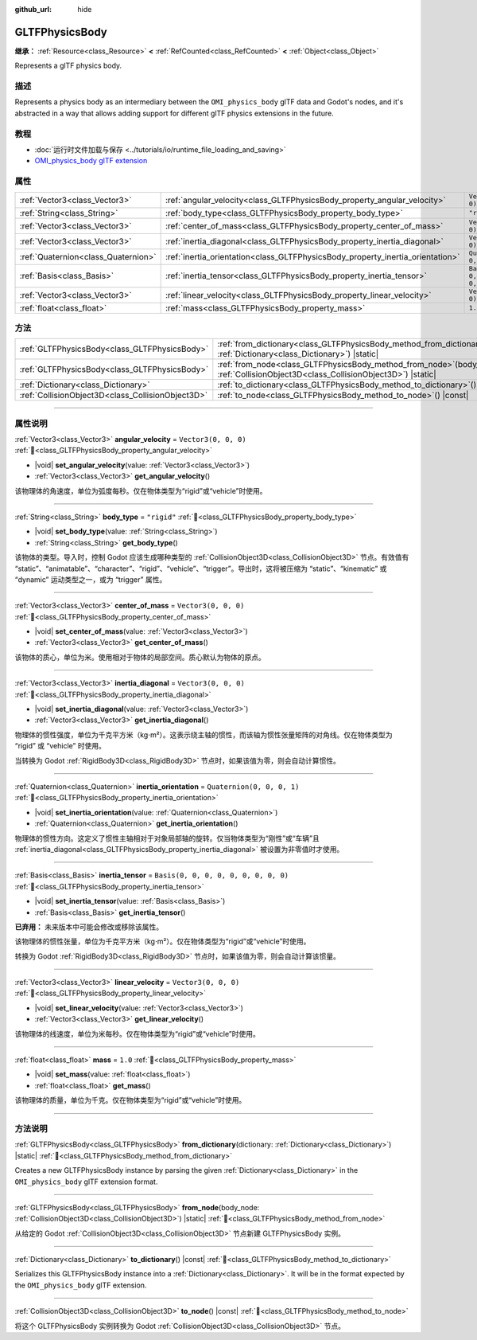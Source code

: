 :github_url: hide

.. DO NOT EDIT THIS FILE!!!
.. Generated automatically from Godot engine sources.
.. Generator: https://github.com/godotengine/godot/tree/master/doc/tools/make_rst.py.
.. XML source: https://github.com/godotengine/godot/tree/master/modules/gltf/doc_classes/GLTFPhysicsBody.xml.

.. _class_GLTFPhysicsBody:

GLTFPhysicsBody
===============

**继承：** :ref:`Resource<class_Resource>` **<** :ref:`RefCounted<class_RefCounted>` **<** :ref:`Object<class_Object>`

Represents a glTF physics body.

.. rst-class:: classref-introduction-group

描述
----

Represents a physics body as an intermediary between the ``OMI_physics_body`` glTF data and Godot's nodes, and it's abstracted in a way that allows adding support for different glTF physics extensions in the future.

.. rst-class:: classref-introduction-group

教程
----

- :doc:`运行时文件加载与保存 <../tutorials/io/runtime_file_loading_and_saving>`

- `OMI_physics_body glTF extension <https://github.com/omigroup/gltf-extensions/tree/main/extensions/2.0/OMI_physics_body>`__

.. rst-class:: classref-reftable-group

属性
----

.. table::
   :widths: auto

   +-------------------------------------+--------------------------------------------------------------------------------+--------------------------------------+
   | :ref:`Vector3<class_Vector3>`       | :ref:`angular_velocity<class_GLTFPhysicsBody_property_angular_velocity>`       | ``Vector3(0, 0, 0)``                 |
   +-------------------------------------+--------------------------------------------------------------------------------+--------------------------------------+
   | :ref:`String<class_String>`         | :ref:`body_type<class_GLTFPhysicsBody_property_body_type>`                     | ``"rigid"``                          |
   +-------------------------------------+--------------------------------------------------------------------------------+--------------------------------------+
   | :ref:`Vector3<class_Vector3>`       | :ref:`center_of_mass<class_GLTFPhysicsBody_property_center_of_mass>`           | ``Vector3(0, 0, 0)``                 |
   +-------------------------------------+--------------------------------------------------------------------------------+--------------------------------------+
   | :ref:`Vector3<class_Vector3>`       | :ref:`inertia_diagonal<class_GLTFPhysicsBody_property_inertia_diagonal>`       | ``Vector3(0, 0, 0)``                 |
   +-------------------------------------+--------------------------------------------------------------------------------+--------------------------------------+
   | :ref:`Quaternion<class_Quaternion>` | :ref:`inertia_orientation<class_GLTFPhysicsBody_property_inertia_orientation>` | ``Quaternion(0, 0, 0, 1)``           |
   +-------------------------------------+--------------------------------------------------------------------------------+--------------------------------------+
   | :ref:`Basis<class_Basis>`           | :ref:`inertia_tensor<class_GLTFPhysicsBody_property_inertia_tensor>`           | ``Basis(0, 0, 0, 0, 0, 0, 0, 0, 0)`` |
   +-------------------------------------+--------------------------------------------------------------------------------+--------------------------------------+
   | :ref:`Vector3<class_Vector3>`       | :ref:`linear_velocity<class_GLTFPhysicsBody_property_linear_velocity>`         | ``Vector3(0, 0, 0)``                 |
   +-------------------------------------+--------------------------------------------------------------------------------+--------------------------------------+
   | :ref:`float<class_float>`           | :ref:`mass<class_GLTFPhysicsBody_property_mass>`                               | ``1.0``                              |
   +-------------------------------------+--------------------------------------------------------------------------------+--------------------------------------+

.. rst-class:: classref-reftable-group

方法
----

.. table::
   :widths: auto

   +---------------------------------------------------+----------------------------------------------------------------------------------------------------------------------------------------+
   | :ref:`GLTFPhysicsBody<class_GLTFPhysicsBody>`     | :ref:`from_dictionary<class_GLTFPhysicsBody_method_from_dictionary>`\ (\ dictionary\: :ref:`Dictionary<class_Dictionary>`\ ) |static|  |
   +---------------------------------------------------+----------------------------------------------------------------------------------------------------------------------------------------+
   | :ref:`GLTFPhysicsBody<class_GLTFPhysicsBody>`     | :ref:`from_node<class_GLTFPhysicsBody_method_from_node>`\ (\ body_node\: :ref:`CollisionObject3D<class_CollisionObject3D>`\ ) |static| |
   +---------------------------------------------------+----------------------------------------------------------------------------------------------------------------------------------------+
   | :ref:`Dictionary<class_Dictionary>`               | :ref:`to_dictionary<class_GLTFPhysicsBody_method_to_dictionary>`\ (\ ) |const|                                                         |
   +---------------------------------------------------+----------------------------------------------------------------------------------------------------------------------------------------+
   | :ref:`CollisionObject3D<class_CollisionObject3D>` | :ref:`to_node<class_GLTFPhysicsBody_method_to_node>`\ (\ ) |const|                                                                     |
   +---------------------------------------------------+----------------------------------------------------------------------------------------------------------------------------------------+

.. rst-class:: classref-section-separator

----

.. rst-class:: classref-descriptions-group

属性说明
--------

.. _class_GLTFPhysicsBody_property_angular_velocity:

.. rst-class:: classref-property

:ref:`Vector3<class_Vector3>` **angular_velocity** = ``Vector3(0, 0, 0)`` :ref:`🔗<class_GLTFPhysicsBody_property_angular_velocity>`

.. rst-class:: classref-property-setget

- |void| **set_angular_velocity**\ (\ value\: :ref:`Vector3<class_Vector3>`\ )
- :ref:`Vector3<class_Vector3>` **get_angular_velocity**\ (\ )

该物理体的角速度，单位为弧度每秒。仅在物体类型为“rigid”或“vehicle”时使用。

.. rst-class:: classref-item-separator

----

.. _class_GLTFPhysicsBody_property_body_type:

.. rst-class:: classref-property

:ref:`String<class_String>` **body_type** = ``"rigid"`` :ref:`🔗<class_GLTFPhysicsBody_property_body_type>`

.. rst-class:: classref-property-setget

- |void| **set_body_type**\ (\ value\: :ref:`String<class_String>`\ )
- :ref:`String<class_String>` **get_body_type**\ (\ )

该物体的类型。导入时，控制 Godot 应该生成哪种类型的 :ref:`CollisionObject3D<class_CollisionObject3D>` 节点。有效值有 “static”、“animatable”、“character”、“rigid”、“vehicle”、“trigger”。导出时，这将被压缩为 “static”、“kinematic” 或 “dynamic” 运动类型之一，或为 “trigger” 属性。

.. rst-class:: classref-item-separator

----

.. _class_GLTFPhysicsBody_property_center_of_mass:

.. rst-class:: classref-property

:ref:`Vector3<class_Vector3>` **center_of_mass** = ``Vector3(0, 0, 0)`` :ref:`🔗<class_GLTFPhysicsBody_property_center_of_mass>`

.. rst-class:: classref-property-setget

- |void| **set_center_of_mass**\ (\ value\: :ref:`Vector3<class_Vector3>`\ )
- :ref:`Vector3<class_Vector3>` **get_center_of_mass**\ (\ )

该物体的质心，单位为米。使用相对于物体的局部空间。质心默认为物体的原点。

.. rst-class:: classref-item-separator

----

.. _class_GLTFPhysicsBody_property_inertia_diagonal:

.. rst-class:: classref-property

:ref:`Vector3<class_Vector3>` **inertia_diagonal** = ``Vector3(0, 0, 0)`` :ref:`🔗<class_GLTFPhysicsBody_property_inertia_diagonal>`

.. rst-class:: classref-property-setget

- |void| **set_inertia_diagonal**\ (\ value\: :ref:`Vector3<class_Vector3>`\ )
- :ref:`Vector3<class_Vector3>` **get_inertia_diagonal**\ (\ )

物理体的惯性强度，单位为千克平方米（kg⋅m²）。这表示绕主轴的惯性，而该轴为惯性张量矩阵的对角线。仅在物体类型为 “rigid” 或 “vehicle” 时使用。

当转换为 Godot :ref:`RigidBody3D<class_RigidBody3D>` 节点时，如果该值为零，则会自动计算惯性。

.. rst-class:: classref-item-separator

----

.. _class_GLTFPhysicsBody_property_inertia_orientation:

.. rst-class:: classref-property

:ref:`Quaternion<class_Quaternion>` **inertia_orientation** = ``Quaternion(0, 0, 0, 1)`` :ref:`🔗<class_GLTFPhysicsBody_property_inertia_orientation>`

.. rst-class:: classref-property-setget

- |void| **set_inertia_orientation**\ (\ value\: :ref:`Quaternion<class_Quaternion>`\ )
- :ref:`Quaternion<class_Quaternion>` **get_inertia_orientation**\ (\ )

物理体的惯性方向。这定义了惯性主轴相对于对象局部轴的旋转。仅当物体类型为“刚性”或“车辆”且 :ref:`inertia_diagonal<class_GLTFPhysicsBody_property_inertia_diagonal>` 被设置为非零值时才使用。

.. rst-class:: classref-item-separator

----

.. _class_GLTFPhysicsBody_property_inertia_tensor:

.. rst-class:: classref-property

:ref:`Basis<class_Basis>` **inertia_tensor** = ``Basis(0, 0, 0, 0, 0, 0, 0, 0, 0)`` :ref:`🔗<class_GLTFPhysicsBody_property_inertia_tensor>`

.. rst-class:: classref-property-setget

- |void| **set_inertia_tensor**\ (\ value\: :ref:`Basis<class_Basis>`\ )
- :ref:`Basis<class_Basis>` **get_inertia_tensor**\ (\ )

**已弃用：** 未来版本中可能会修改或移除该属性。

该物理体的惯性张量，单位为千克平方米（kg⋅m²）。仅在物体类型为“rigid”或“vehicle”时使用。

转换为 Godot :ref:`RigidBody3D<class_RigidBody3D>` 节点时，如果该值为零，则会自动计算该惯量。

.. rst-class:: classref-item-separator

----

.. _class_GLTFPhysicsBody_property_linear_velocity:

.. rst-class:: classref-property

:ref:`Vector3<class_Vector3>` **linear_velocity** = ``Vector3(0, 0, 0)`` :ref:`🔗<class_GLTFPhysicsBody_property_linear_velocity>`

.. rst-class:: classref-property-setget

- |void| **set_linear_velocity**\ (\ value\: :ref:`Vector3<class_Vector3>`\ )
- :ref:`Vector3<class_Vector3>` **get_linear_velocity**\ (\ )

该物理体的线速度，单位为米每秒。仅在物体类型为“rigid”或“vehicle”时使用。

.. rst-class:: classref-item-separator

----

.. _class_GLTFPhysicsBody_property_mass:

.. rst-class:: classref-property

:ref:`float<class_float>` **mass** = ``1.0`` :ref:`🔗<class_GLTFPhysicsBody_property_mass>`

.. rst-class:: classref-property-setget

- |void| **set_mass**\ (\ value\: :ref:`float<class_float>`\ )
- :ref:`float<class_float>` **get_mass**\ (\ )

该物理体的质量，单位为千克。仅在物体类型为“rigid”或“vehicle”时使用。

.. rst-class:: classref-section-separator

----

.. rst-class:: classref-descriptions-group

方法说明
--------

.. _class_GLTFPhysicsBody_method_from_dictionary:

.. rst-class:: classref-method

:ref:`GLTFPhysicsBody<class_GLTFPhysicsBody>` **from_dictionary**\ (\ dictionary\: :ref:`Dictionary<class_Dictionary>`\ ) |static| :ref:`🔗<class_GLTFPhysicsBody_method_from_dictionary>`

Creates a new GLTFPhysicsBody instance by parsing the given :ref:`Dictionary<class_Dictionary>` in the ``OMI_physics_body`` glTF extension format.

.. rst-class:: classref-item-separator

----

.. _class_GLTFPhysicsBody_method_from_node:

.. rst-class:: classref-method

:ref:`GLTFPhysicsBody<class_GLTFPhysicsBody>` **from_node**\ (\ body_node\: :ref:`CollisionObject3D<class_CollisionObject3D>`\ ) |static| :ref:`🔗<class_GLTFPhysicsBody_method_from_node>`

从给定的 Godot :ref:`CollisionObject3D<class_CollisionObject3D>` 节点新建 GLTFPhysicsBody 实例。

.. rst-class:: classref-item-separator

----

.. _class_GLTFPhysicsBody_method_to_dictionary:

.. rst-class:: classref-method

:ref:`Dictionary<class_Dictionary>` **to_dictionary**\ (\ ) |const| :ref:`🔗<class_GLTFPhysicsBody_method_to_dictionary>`

Serializes this GLTFPhysicsBody instance into a :ref:`Dictionary<class_Dictionary>`. It will be in the format expected by the ``OMI_physics_body`` glTF extension.

.. rst-class:: classref-item-separator

----

.. _class_GLTFPhysicsBody_method_to_node:

.. rst-class:: classref-method

:ref:`CollisionObject3D<class_CollisionObject3D>` **to_node**\ (\ ) |const| :ref:`🔗<class_GLTFPhysicsBody_method_to_node>`

将这个 GLTFPhysicsBody 实例转换为 Godot :ref:`CollisionObject3D<class_CollisionObject3D>` 节点。

.. |virtual| replace:: :abbr:`virtual (本方法通常需要用户覆盖才能生效。)`
.. |const| replace:: :abbr:`const (本方法无副作用，不会修改该实例的任何成员变量。)`
.. |vararg| replace:: :abbr:`vararg (本方法除了能接受在此处描述的参数外，还能够继续接受任意数量的参数。)`
.. |constructor| replace:: :abbr:`constructor (本方法用于构造某个类型。)`
.. |static| replace:: :abbr:`static (调用本方法无需实例，可直接使用类名进行调用。)`
.. |operator| replace:: :abbr:`operator (本方法描述的是使用本类型作为左操作数的有效运算符。)`
.. |bitfield| replace:: :abbr:`BitField (这个值是由下列位标志构成位掩码的整数。)`
.. |void| replace:: :abbr:`void (无返回值。)`
